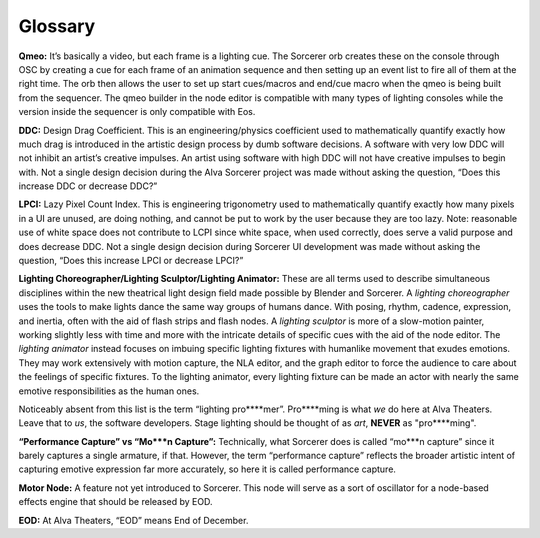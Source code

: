 Glossary
===========
**Qmeo:** It’s basically a video, but each frame is a lighting cue. The Sorcerer orb creates these on the console through OSC by creating a cue for each frame of an animation sequence and then setting up an event list to fire all of them at the right time. The orb then allows the user to set up start cues/macros and end/cue macro when the qmeo is being built from the sequencer. The qmeo builder in the node editor is compatible with many types of lighting consoles while the version inside the sequencer is only compatible with Eos.

**DDC:** Design Drag Coefficient. This is an engineering/physics coefficient used to mathematically quantify exactly how much drag is introduced in the artistic design process by dumb software decisions. A software with very low DDC will not inhibit an artist’s creative impulses. An artist using software with high DDC will not have creative impulses to begin with. Not a single design decision during the Alva Sorcerer project was made without asking the question, “Does this increase DDC or decrease DDC?”

**LPCI:** Lazy Pixel Count Index. This is engineering trigonometry used to mathematically quantify exactly how many pixels in a UI are unused, are doing nothing, and cannot be put to work by the user because they are too lazy. Note: reasonable use of white space does not contribute to LCPI since white space, when used correctly, does serve a valid purpose and does decrease DDC. Not a single design decision during Sorcerer UI development was made without asking the question, “Does this increase LPCI or decrease LPCI?”

**Lighting Choreographer/Lighting Sculptor/Lighting Animator:** These are all terms used to describe simultaneous disciplines within the new theatrical light design field made possible by Blender and Sorcerer. A *lighting choreographer* uses the tools to make lights dance the same way groups of humans dance. With posing, rhythm, cadence, expression, and inertia, often with the aid of flash strips and flash nodes. A *lighting sculptor* is more of a slow-motion painter, working slightly less with time and more with the intricate details of specific cues with the aid of the node editor. The *lighting animator* instead focuses on imbuing specific lighting fixtures with humanlike movement that exudes emotions. They may work extensively with motion capture, the NLA editor, and the graph editor to force the audience to care about the feelings of specific fixtures. To the lighting animator, every lighting fixture can be made an actor with nearly the same emotive responsibilities as the human ones. 

Noticeably absent from this list is the term “lighting pro****mer”. Pro****ming is what *we* do here at Alva Theaters. Leave that to *us*, the software developers. Stage lighting should be thought of as *art*, **NEVER** as "pro****ming".

**“Performance Capture” vs “Mo***n Capture”:** Technically, what Sorcerer does is called “mo***n capture” since it barely captures a single armature, if that. However, the term “performance capture” reflects the broader artistic intent of capturing emotive expression far more accurately, so here it is called performance capture. 

**Motor Node:** A feature not yet introduced to Sorcerer. This node will serve as a sort of oscillator for a node-based effects engine that should be released by EOD.

**EOD:** At Alva Theaters, “EOD” means End of December.

